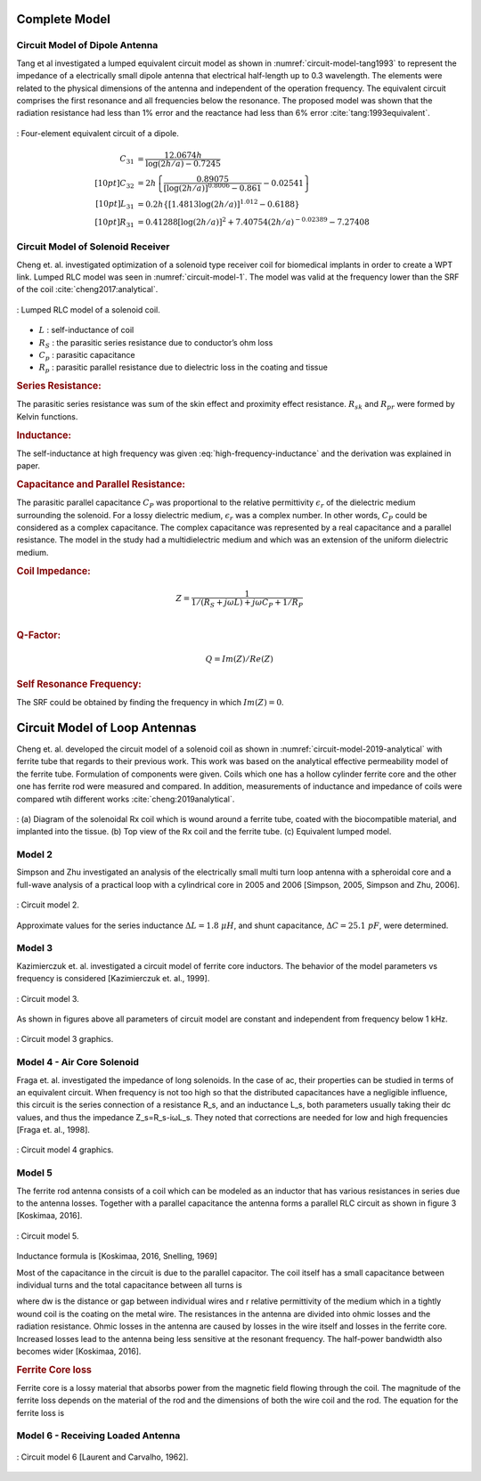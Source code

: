 Complete Model
==============

Circuit Model of Dipole Antenna
-------------------------------

Tang et al investigated a lumped equivalent circuit model as shown in :numref:`circuit-model-tang1993` to represent the impedance of a electrically small dipole antenna that electrical half-length up to 0.3 wavelength. The elements were related to the physical dimensions of the antenna and independent of the operation frequency. The equivalent circuit comprises the first resonance and all frequencies below the resonance. The proposed model was shown that the radiation resistance had less than 1% error and the reactance had less than 6% error :cite:`tang:1993equivalent`.

.. figure:: ../img/circuit-model-tang1993.png
        :align: center
        :scale: 100 %
        :name: circuit-model-tang1993

        : Four-element equivalent circuit of a dipole.

.. math::

        C_{31} &= \frac{12.0674 h}{\log(2h/a)-0.7245}\\[10pt]
        C_{32} &= 2h \left\lbrace \frac{0.89075}{[\log(2h/a)]^{0.8006} - 0.861} - 0.02541 \right\rbrace\\[10pt]
        L_{31} &= 0.2h \{ [1.4813 \log (2h/a)]^{1.012} - 0.6188\}\\[10pt]
        R_{31} &= 0.41288[\log(2h/a)]^2 + 7.40754(2h/a)^{-0.02389} - 7.27408



Circuit Model of Solenoid Receiver
----------------------------------

Cheng et. al. investigated optimization of a solenoid type receiver coil for biomedical implants in order to create a WPT link. Lumped RLC model was seen in :numref:`circuit-model-1`. The model was valid at the frequency lower than the SRF of the coil :cite:`cheng2017:analytical`.

.. figure:: ../img/circuit-model-1.png
        :align: center
        :scale: 100 %
        :name: circuit-model-1

        : Lumped RLC model of a solenoid coil.

- :math:`L` : self-inductance of coil
- :math:`R_S` : the parasitic series resistance due to conductor’s ohm loss
- :math:`C_p` : parasitic capacitance
- :math:`R_p` : parasitic parallel resistance due to dielectric loss in the coating and tissue


.. rubric:: Series Resistance:

The parasitic series resistance was sum of the skin effect and proximity effect resistance. :math:`R_{sk}` and :math:`R_{pr}` were formed by Kelvin functions. 

.. math::
	:label: resistance

	R_S = R_{sk} + R_{pr}

.. rubric:: Inductance:

The self-inductance at high frequency was given :eq:`high-frequency-inductance` and the derivation was explained in paper.  

.. math::
        :label: high-frequency-inductance

	L = \mu_{eff} \pi r_{HF}^2 N^2 K_L K_P

.. rubric:: Capacitance and Parallel Resistance:

The parasitic parallel capacitance :math:`C_P` was proportional to the relative permittivity :math:`\epsilon_r` of the dielectric medium surrounding the solenoid. For a lossy dielectric medium, :math:`\epsilon_r` was a complex number. In other words, :math:`C_P` could be considered as a complex capacitance. The complex capacitance was represented by a real capacitance and a parallel resistance. The model in the study had a multidielectric medium and which was an extension of the uniform dielectric medium. 

.. math::
	:label: parasitic_cap_and_res

	C_P = Re\biggl( C_{Pco1} + \frac{C_{Pco2}C_{Pti}}{C_{Pco2}+C_{Pti}} \biggr) \\
	\frac{1}{R_P} = -\omega \cdot Im\biggl( C_{Pco1} + \frac{C_{Pco2}C_{Pti}}{C_{Pco2}+C_{Pti}} \biggr)

.. rubric:: Coil Impedance:

.. math::

	Z = \frac{1}{1/(R_S+j\omega L)+j\omega C_P + 1/R_P}\\

.. rubric:: Q-Factor:

.. math::

	Q = Im(Z)/Re(Z)

.. rubric:: Self Resonance Frequency:

The SRF could be obtained by finding the frequency in which :math:`Im(Z) = 0`.

Circuit Model of Loop Antennas
==============================

Cheng et. al. developed the circuit model of a solenoid coil as shown in :numref:`circuit-model-2019-analytical` with ferrite tube that regards to their previous work. This work was based on the analytical effective permeability model of the ferrite tube. Formulation of components were given. Coils which one has a hollow cylinder ferrite core and the other one has ferrite rod were measured and compared. In addition, measurements of inductance and impedance of coils were compared wtih different works :cite:`cheng:2019analytical`.  

.. figure:: ../img/circuit-model-2019-analytical.png
        :align: center
        :scale: 70 %
        :name: circuit-model-2019-analytical

        : (a) Diagram of the solenoidal Rx coil which is wound around a ferrite tube, coated with the biocompatible material, and implanted into the tissue. (b) Top view of the Rx coil and the ferrite tube. (c) Equivalent lumped model.


Model 2
-------

Simpson and Zhu investigated an analysis of the electrically small multi turn loop antenna with a spheroidal core and a full-wave analysis of a practical loop with a cylindrical core in 2005 and 2006 [Simpson, 2005, Simpson and Zhu, 2006].

.. figure:: ../img/circuit-model-2.png
        :align: center
        :scale: 100 %
        :name: circuit-model-2

        : Circuit model 2.

.. math::
	:label: RLC_cm2

	\begin{array}{c}
	R = \frac{R_0}{6\pi}\biggr( \frac{S_{coil}}{l^2} \biggl)^2 \left[ 1+(\mu_m - 1) F(\xi_0,\mu_m) \right]^2\\
	L = \mu_0 \mu_m (N/2a) S_{coil} F(\xi_0,\mu_m)\\
	C = \frac{\pi \epsilon_0}{25} \frac{b^2}{\sqrt{a^2-b^2}} \left[ 12K_1+\frac{1}{7}K_3 \right]
	\end{array}

Approximate values for the series inductance :math:`\Delta L=1.8 \ \mu H`, and shunt capacitance, :math:`\Delta C=25.1 \ pF`, were determined. 

Model 3
-------

Kazimierczuk et. al. investigated a circuit model of ferrite core inductors. The behavior of the model parameters vs frequency is considered [Kazimierczuk et. al., 1999]. 

.. figure:: ../img/circuit-model-3.png
        :align: center
        :scale: 100 %
        :name: circuit-model-3

        : Circuit model 3.

As shown in figures above all parameters of circuit model are constant and independent from frequency below 1 kHz.

.. figure:: ../img/circuit-model-3-graphics.png
        :align: center
        :scale: 100 %
        :name: circuit-model-3-graphics

        : Circuit model 3 graphics.

Model 4 - Air Core Solenoid
---------------------------

Fraga et. al. investigated the impedance of long solenoids. In the case of ac, their properties can be studied in terms of an equivalent circuit. When frequency is not too high so that the distributed capacitances have a negligible influence, this circuit is the series connection of a resistance R_s, and an inductance L_s, both parameters usually taking their dc values, and thus the impedance Z_s=R_s-iωL_s. They noted that corrections are needed for low and high frequencies [Fraga et. al., 1998]. 

.. figure:: ../img/circuit-model-4-graphics.png
        :align: center
        :scale: 100 %
        :name: circuit-model-4-graphics

        : Circuit model 4 graphics.

Model 5
-------

The ferrite rod antenna consists of a coil which can be modeled as an inductor that has various resistances in series due to the antenna losses. Together with a parallel capacitance the antenna forms a parallel RLC circuit as shown in figure 3 [Koskimaa, 2016].

.. figure:: ../img/circuit-model-5.png
        :align: center
        :scale: 100 %
        :name: circuit-model-5

        : Circuit model 5.

Inductance formula is [Koskimaa, 2016, Snelling, 1969]

.. math::
	:label: L_model_5

	L=\mu_0 \mu_{cer} N^2 \frac{A}{l_f}

Most of the capacitance in the circuit is due to the parallel capacitor. The coil itself has a small capacitance between individual turns and the total capacitance between all turns is

.. math::
	:label: C_model_5

	C=\frac{\pi^2 2 r_c \epsilon_0 \epsilon_r}{\cosh^{-1}\biggr( \frac{2r_w+d_w}{2r_w} \biggl)(N-1)}

where dw is the distance or gap between individual wires and r relative permittivity of the medium which in a tightly wound coil is the coating on the metal wire.
The resistances in the antenna are divided into ohmic losses and the radiation resistance. Ohmic losses in the antenna are caused by losses in the wire itself and losses in the ferrite core. Increased losses lead to the antenna being less sensitive at the resonant frequency. The half-power bandwidth also becomes wider [Koskimaa, 2016].

.. rubric:: Ferrite Core loss

Ferrite core is a lossy material that absorbs power from the magnetic field flowing through the coil. The magnitude of the ferrite loss depends on the material of the rod and the dimensions of both the wire coil and the rod. The equation for the ferrite loss is

.. math::
	:label: R_ferrite

	R_f = \omega \mu_0 \mu_{cer} \tan{\delta_m} N^2 \frac{A}{l_f}

Model 6 - Receiving Loaded Antenna
----------------------------------

.. figure:: ../img/circuit-model-6.png
        :align: center
        :scale: 100 %
        :name: circuit-model-6

        : Circuit model 6 [Laurent and Carvalho, 1962].

